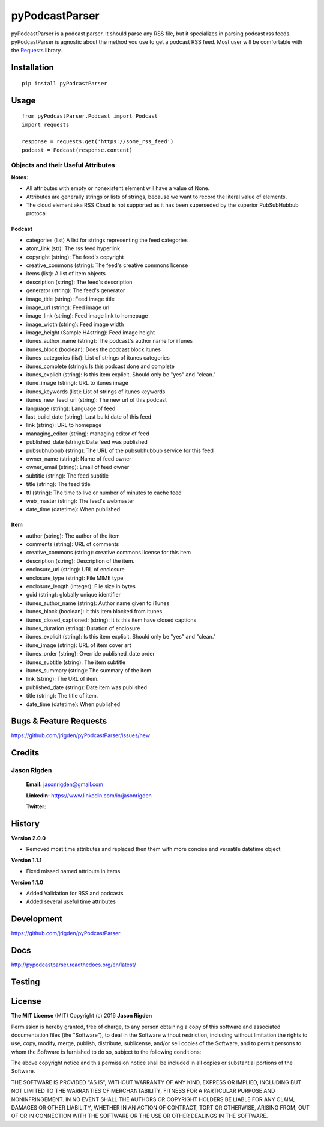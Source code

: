 ###############
pyPodcastParser
###############

|pypi| |pip_monthly| |testing| |coverall| |codacy| |license|

pyPodcastParser is a podcast parser. It should parse any RSS file, but it specializes in parsing podcast rss feeds. pyPodcastParser is agnostic about the method you use to get a podcast RSS feed. Most user will be comfortable with the Requests_ library.


.. _Requests: http://docs.python-requests.org/en/latest/

************
Installation
************


::

   pip install pyPodcastParser


*****
Usage
*****

::

   from pyPodcastParser.Podcast import Podcast
   import requests

   response = requests.get('https://some_rss_feed')
   podcast = Podcast(response.content)


===================================
Objects and their Useful Attributes
===================================

**Notes:**

* All attributes with empty or nonexistent element will have a value of None.
* Attributes are generally strings or lists of strings, because we want to record the literal value of elements.
* The cloud element aka RSS Cloud is not supported as it has been superseded by the superior PubSubHubbub protocal

-------
Podcast
-------

* categories (list) A list for strings representing the feed categories
* atom_link (str): The rss feed hyperlink
* copyright (string): The feed's copyright
* creative_commons (string): The feed's creative commons license
* items (list): A list of Item objects
* description (string): The feed's description
* generator (string): The feed's generator
* image_title (string): Feed image title
* image_url (string): Feed image url
* image_link (string): Feed image link to homepage
* image_width (string): Feed image width
* image_height (Sample H4string): Feed image height
* itunes_author_name (string): The podcast's author name for iTunes
* itunes_block (boolean): Does the podcast block itunes
* itunes_categories (list): List of strings of itunes categories
* itunes_complete (string): Is this podcast done and complete
* itunes_explicit (string): Is this item explicit. Should only be "yes" and "clean."
* itune_image (string): URL to itunes image
* itunes_keywords (list): List of strings of itunes keywords
* itunes_new_feed_url (string): The new url of this podcast
* language (string): Language of feed
* last_build_date (string): Last build date of this feed
* link (string): URL to homepage
* managing_editor (string): managing editor of feed
* published_date (string): Date feed was published
* pubsubhubbub (string): The URL of the pubsubhubbub service for this feed
* owner_name (string): Name of feed owner
* owner_email (string): Email of feed owner
* subtitle (string): The feed subtitle
* title (string): The feed title
* ttl (string): The time to live or number of minutes to cache feed
* web_master (string): The feed's webmaster
* date_time (datetime): When published

----
Item
----

* author (string): The author of the item
* comments (string): URL of comments
* creative_commons (string): creative commons license for this item
* description (string): Description of the item.
* enclosure_url (string): URL of enclosure
* enclosure_type (string): File MIME type
* enclosure_length (integer): File size in bytes
* guid (string): globally unique identifier
* itunes_author_name (string): Author name given to iTunes
* itunes_block (boolean): It this Item blocked from itunes
* itunes_closed_captioned: (string): It is this item have closed captions
* itunes_duration (string): Duration of enclosure
* itunes_explicit (string): Is this item explicit. Should only be "yes" and "clean."
* itune_image (string): URL of item cover art
* itunes_order (string): Override published_date order
* itunes_subtitle (string): The item subtitle
* itunes_summary (string): The summary of the item
* link (string): The URL of item.
* published_date (string): Date item was published
* title (string): The title of item.
* date_time (datetime): When published

***********************
Bugs & Feature Requests
***********************

https://github.com/jrigden/pyPodcastParser/issues/new

*******
Credits
*******

============
Jason Rigden
============

    **Email:** jasonrigden@gmail.com

    **Linkedin:** https://www.linkedin.com/in/jasonrigden

    **Twitter:** |twitter|

*******
History
*******

**Version 2.0.0**

* Removed most time attributes and replaced then them with more concise and versatile datetime object

**Version 1.1.1**

* Fixed missed named attribute in items

**Version 1.1.0**

* Added Validation for RSS and podcasts
* Added several useful time attributes


***********
Development
***********

https://github.com/jrigden/pyPodcastParser

****
Docs
****

http://pypodcastparser.readthedocs.org/en/latest/

*******
Testing
*******

.. image:: https://travis-ci.org/jrigden/pyPodcastParser.svg?branch=master
    :target: https://travis-ci.org/jrigden/pyPodcastParser
.. image:: https://coveralls.io/repos/github/jrigden/pyPodcastParser/badge.svg?branch=master
    :target: https://coveralls.io/github/jrigden/pyPodcastParser?branch=master

*******
License
*******

**The MIT License** (MIT) Copyright (c) 2016 **Jason Rigden**

Permission is hereby granted, free of charge, to any person obtaining a copy of this software and associated documentation files (the "Software"), to deal in the Software without restriction, including without limitation the rights to use, copy, modify, merge, publish, distribute, sublicense, and/or sell copies of the Software, and to permit persons to whom the Software is furnished to do so, subject to the following conditions:

The above copyright notice and this permission notice shall be included in all copies or substantial portions of the Software.

THE SOFTWARE IS PROVIDED "AS IS", WITHOUT WARRANTY OF ANY KIND, EXPRESS OR IMPLIED, INCLUDING BUT NOT LIMITED TO THE WARRANTIES OF MERCHANTABILITY, FITNESS FOR A PARTICULAR PURPOSE AND NONINFRINGEMENT. IN NO EVENT SHALL THE AUTHORS OR COPYRIGHT HOLDERS BE LIABLE FOR ANY CLAIM, DAMAGES OR OTHER LIABILITY, WHETHER IN AN ACTION OF CONTRACT, TORT OR OTHERWISE, ARISING FROM, OUT OF OR IN CONNECTION WITH THE SOFTWARE OR THE USE OR OTHER DEALINGS IN THE SOFTWARE.

.. |coverall| image:: https://coveralls.io/repos/github/jrigden/pyPodcastParser/badge.svg?branch=master
    :alt: Test Status
    :scale: 100%
    :target: https://coveralls.io/github/jrigden/pyPodcastParser?branch=master

.. |codacy| image:: https://img.shields.io/codacy/6f81796c588f455f85c631d8e47b46fc.svg?style=flat-square
    :alt: Codacy Grade
    :scale: 100%
    :target: https://www.codacy.com/app/jasonrigden/pyPodcastParser/dashboard

.. |docs| image:: https://readthedocs.org/projects/docs/badge/?version=latest
    :alt: Documentation Status
    :scale: 100%
    :target: https://pypodcastparser.readthedocs.org/en/latest/?badge=latest

.. |license| image:: https://img.shields.io/pypi/l/pyloudness.svg
    :alt: License
    :scale: 100%
    :target: https://opensource.org/licenses/MIT

.. |pypi| image:: https://badge.fury.io/py/pyPodcastParser.svg
    :alt: pypi
    :scale: 100%
    :target: https://pypi.python.org/pypi/pyPodcastParser

.. |pip_monthly| image:: https://img.shields.io/pypi/dm/pyPodcastParser.svg
    :alt: Pip Monthly Downloads
    :scale: 100%
    :target: https://pypi.python.org/pypi/pyPodcastParser

.. |testing| image:: https://travis-ci.org/jrigden/pyPodcastParser.svg?branch=master
    :alt: Test Status
    :scale: 100%
    :target: https://travis-ci.org/jrigden/pyPodcastParser

.. |twitter| image:: https://img.shields.io/twitter/follow/mr_rigden.svg?style=social
    :alt: @mr_rigden
    :scale: 100%
    :target: https://twitter.com/mr_rigden
